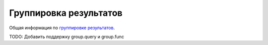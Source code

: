 Группировка результатов
=======================

Общая информация по `группировке результатов <http://wiki.apache.org/solr/FieldCollapsing>`_.

.. method:: group(field, limit=1, offset=None, sort=None, main=None, format=None, truncate=None)

    Включает группировку результатов по определенному полю.

    - limit - количество документов в группе
    - offset - смещение документов в группе
    - sort - сортировка документов внутри группы. Если не задана, то документы внутри группы сортируются по общему правилу
    - main - если ``True``, используется стандартный (не группированный) формат выдачи
    - format - ``'grouped'`` или ``'simple'``. При ``'simple'`` сгруппированные документы разворачиваются в линейный формат. По умолчанию используется группированный формат
    - truncate - считать ли фасеты используя только первый документ в группе

    TODO: Добавить аргументы: ngroups, field, cache_percent, \*\*kwargs

    .. code-block:: python

        search_query = search_query.group('genre', limit=10)
        # group=true&group.field=genre&group.limit=10

        grouped = search_query.results.get_grouped('genre')
        for group in grouped.groups:
            print group.value, group.ndocs
            for doc in group.docs:
                print doc.id

TODO: Добавить поддержку group.query и group.func
